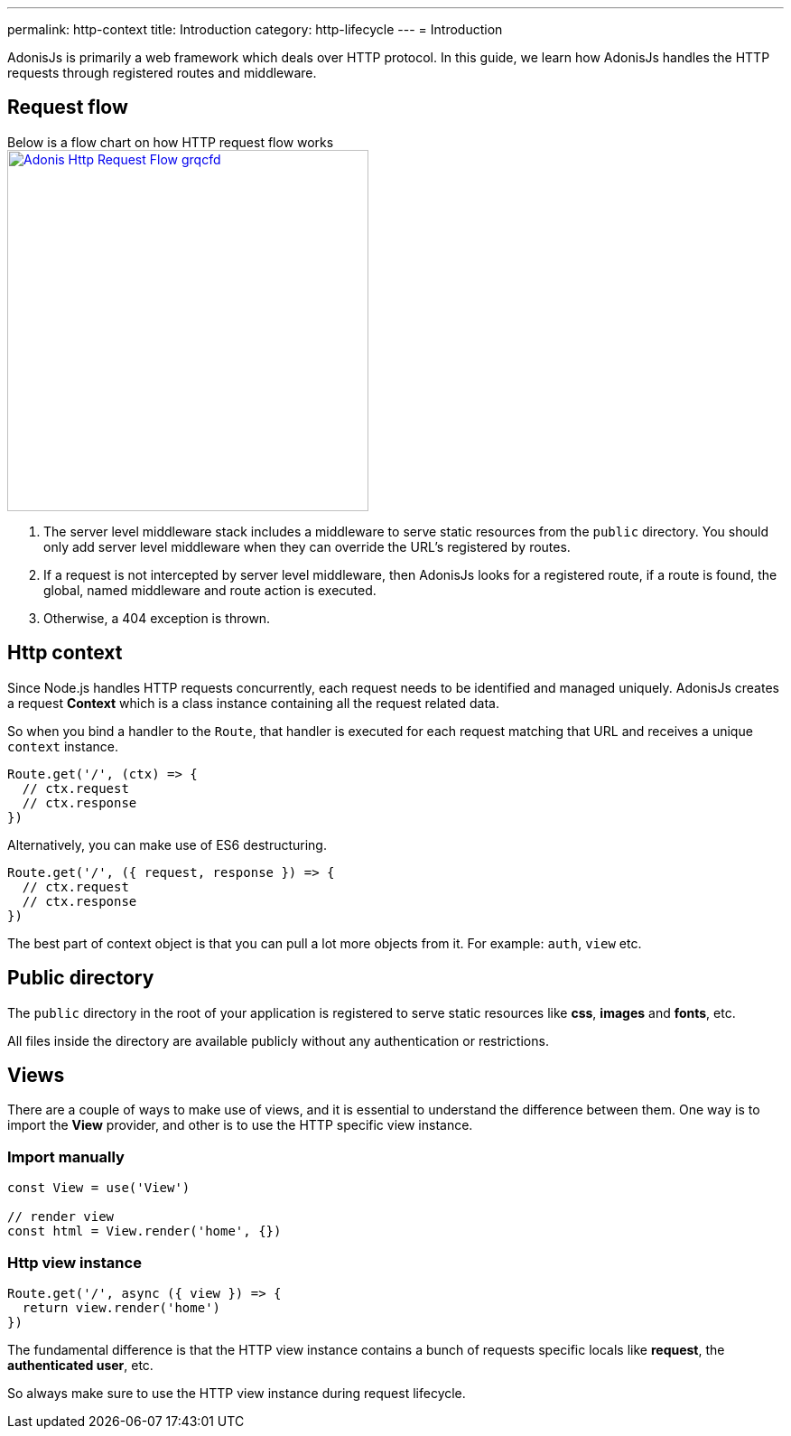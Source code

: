 ---
permalink: http-context
title: Introduction
category: http-lifecycle
---
= Introduction

toc::[]

AdonisJs is primarily a web framework which deals over HTTP protocol. In this guide, we learn how AdonisJs handles the HTTP requests through registered routes and middleware.

== Request flow
Below is a flow chart on how HTTP request flow works +
link:http://res.cloudinary.com/adonisjs/image/upload/q_100/v1502383746/Adonis-Http-Request-Flow_grqcfd.jpg[image:http://res.cloudinary.com/adonisjs/image/upload/q_100/v1502383746/Adonis-Http-Request-Flow_grqcfd.jpg[width="400px"], window="_blank"]

[ol-spaced]
1. The server level middleware stack includes a middleware to serve static resources from the `public` directory. You should only add server level middleware when they can override the URL's registered by routes.
2. If a request is not intercepted by server level middleware, then AdonisJs looks for a registered route, if a route is found, the global, named middleware and route action is executed.
3. Otherwise, a 404 exception is thrown.

== Http context
Since Node.js handles HTTP requests concurrently, each request needs to be identified and managed uniquely. AdonisJs creates a request *Context* which is a class instance containing all the request related data.

So when you bind a handler to the `Route`, that handler is executed for each request matching that URL and receives a unique `context` instance.

[source, js]
----
Route.get('/', (ctx) => {
  // ctx.request
  // ctx.response
})
----

Alternatively, you can make use of ES6 destructuring.

[source, js]
----
Route.get('/', ({ request, response }) => {
  // ctx.request
  // ctx.response
})
----

The best part of context object is that you can pull a lot more objects from it. For example: `auth`, `view` etc.

== Public directory
The `public` directory in the root of your application is registered to serve static resources like *css*, *images* and *fonts*, etc.

All files inside the directory are available publicly without any authentication or restrictions.

== Views
There are a couple of ways to make use of views, and it is essential to understand the difference between them. One way is to import the *View* provider, and other is to use the HTTP specific view instance.

=== Import manually
[source, js]
----
const View = use('View')

// render view
const html = View.render('home', {})
----

=== Http view instance
[source, js]
----
Route.get('/', async ({ view }) => {
  return view.render('home')
})
----

The fundamental difference is that the HTTP view instance contains a bunch of requests specific locals like *request*, the *authenticated user*, etc.

So always make sure to use the HTTP view instance during request lifecycle.
